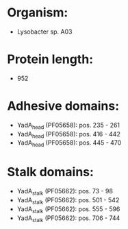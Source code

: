 * Organism:
- Lysobacter sp. A03
* Protein length:
- 952
* Adhesive domains:
- YadA_head (PF05658): pos. 235 - 261
- YadA_head (PF05658): pos. 416 - 442
- YadA_head (PF05658): pos. 445 - 470
* Stalk domains:
- YadA_stalk (PF05662): pos. 73 - 98
- YadA_stalk (PF05662): pos. 501 - 542
- YadA_stalk (PF05662): pos. 555 - 596
- YadA_stalk (PF05662): pos. 706 - 744

